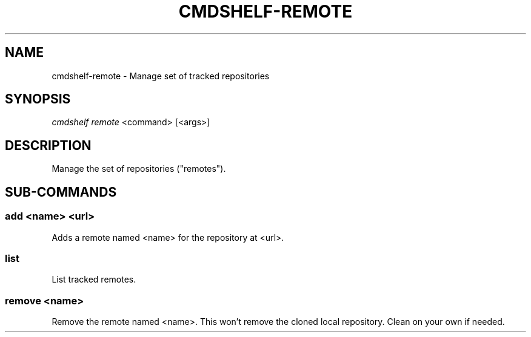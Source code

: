 .TH "CMDSHELF-REMOTE" "1" "February 2018" "cmdshelf 0.9.3" "Cmdshelf Manual"
.SH "NAME"
cmdshelf-remote - Manage set of tracked repositories
.SH "SYNOPSIS"
\fIcmdshelf remote\fR <command> [<args>]
.SH "DESCRIPTION"
.TP
Manage the set of repositories ("remotes").
.SH "SUB-COMMANDS"
.SS add <name> <url>
Adds a remote named <name> for the repository at <url>.
.SS list
List tracked remotes.
.SS remove <name>
Remove the remote named <name>. This won't remove the cloned local repository. Clean on your own if needed.
